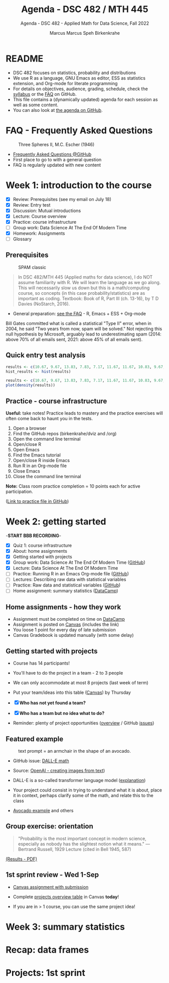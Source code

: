 #+TITLE:Agenda - DSC 482 / MTH 445
#+AUTHOR:Marcus Marcus Speh Birkenkrahe
#+SUBTITLE:Agenda - DSC 482 - Applied Math for Data Science, Fall 2022
#+STARTUP:overview hideblocks indent inlineimages
#+OPTIONS: toc:nil num:nil ^:nil
#+attr_html: :width 200px
[[../img/dice.jpg]]

* README

- DSC 482 focuses on statistics, probability and distributions
- We use R as a language, GNU Emacs as editor, ESS as statistics
  extension, and Org-mode for literate programming
- For details on objectives, audience, grading, schedule, check the
  [[https://github.com/birkenkrahe/dsmath/blob/main/org/syllabus.org][syllabus]] or the [[https://github.com/birkenkrahe/org/blob/master/FAQ.org][FAQ]] on GitHub.
- This file contains a (dynamically updated) agenda for each session
  as well as some content.
- You can also look at [[https://github.com/birkenkrahe/dsmath/blob/main/org/agenda.org][the agenda on GitHub]].

* FAQ - Frequently Asked Questions

#+attr_html: :width 300px
#+caption: Three Spheres II, M.C. Escher (1946)
[[../img/escher.jpg]]

- [[https://github.com/birkenkrahe/org/blob/master/FAQ.org][Frequently Asked Questions @GitHub]]
- First place to go to with a general question
- FAQ is regularly updated with new content

* Week 1: introduction to the course

- [X] Review: Prerequisites (see my email on July 18)
- [X] Review: Entry test
- [X] Discussion: Mutual introductions
- [X] Lecture: Course overview
- [X] Practice: course infrastructure
- [ ] Group work: Data Science At The End Of Modern Time
- [X] Homework: Assignments
- [ ] Glossary

** Prerequisites

#+attr_html: :width 300px
#+caption: SPAM classic
[[../img/spam.jpg]]

#+begin_quote
In DSC 482/MTH 445 (Applied maths for data science), I do NOT assume
familiarity with R. We will learn the language as we go along. This
will necessarily slow us down but this is a math/computing course, so
concepts (in this case probability/statistics) are as important as
coding. Textbook: Book of R, Part III (ch. 13-16), by T D Davies
(NoStarch, 2016).
#+end_quote

- General preparation: [[https://github.com/birkenkrahe/org/blob/master/FAQ.org#how-can-i-prepare-for-your-data-science-classes][see the FAQ]] - R, Emacs + ESS + Org-mode

#+begin_notes
Bill Gates committed what is called a statistical "Type II" error,
when in 2004, he said "Two years from now, spam will be solved." Not
rejecting this null hypothesis by Microsoft, arguably lead to
underestimating spam (2014: above 70% of all emails sent, 2021: above
45% of all emails sent).
#+end_notes

** Quick entry test analysis

#+begin_src R :results output graphics file :file ../img/entry_hist.png
  results <- c(10.67, 9.67, 13.83, 7.83, 7.17, 11.67, 11.67, 10.83, 9.67, 11.67, 14.42)
  hist_results <- hist(results)
#+end_src

#+RESULTS:
[[file:../img/entry_hist.png]]

#+begin_src R :results output graphics file :file ../img/entry_dens.png
  results <- c(10.67, 9.67, 13.83, 7.83, 7.17, 11.67, 11.67, 10.83, 9.67, 11.67, 14.42)
  plot(density(results))
#+end_src

#+RESULTS:
[[file:../img/entry_dens.png]]

** Practice - course infrastructure

*Useful:* take notes! Practice leads to mastery and the practice
exercises will often come back to haunt you in the tests.

1) Open a browser
2) Find the GitHub repos (birkenkrahe/dviz and /org)
3) Open the command line terminal
4) Open/close R
5) Open Emacs
6) Find the Emacs tutorial
7) Open/close R inside Emacs
8) Run R in an Org-mode file
9) Close Emacs
10) Close the command line terminal

*Note:* Class room practice completion = 10 points each for active
participation.

([[https://github.com/birkenkrahe/dsmath/blob/main/org/1_practice.org][Link to practice file in GitHub]])

* Week 2: getting started

-*START BBB RECORDING*-

- [X] Quiz 1: course infrastructure
- [X] About: home assignments
- [X] Getting started with projects
- [X] Group work: Data Science At The End Of Modern Time ([[https://github.com/birkenkrahe/dsmath/blob/main/org/2_orientation_practice.org][GitHub]])
- [X] Lecture: Data Science At The End Of Modern Time
- [ ] Practice: Running R in an Emacs Org-mode file ([[https://github.com/birkenkrahe/dsmath/blob/main/org/1_overview_practice.org#run-r-in-org-mode-file][GitHub]])
- [ ] Lectures: Describing raw data with statistical variables
- [ ] Practice: Raw data and statistical variables ([[https://github.com/birkenkrahe/dsmath/blob/main/org/3_raw_data_practice.org][GitHub]])
- [ ] Home assignment: summary statistics ([[https://app.datacamp.com/learn/courses/introduction-to-statistics][DataCamp]])

** Home assignments - how they work
#+attr_html: :width 400px
#+captions: course infrastructure
[[../img/platforms.png]]

- Assignment must be completed on time on [[https://app.datacamp.com/groups/lyon-college-data-science-fall-2022/assignments][DataCamp]]
- Assignment is posted on [[https://lyon.instructure.com/courses/655/assignments][Canvas]] (includes the link)
- You loose 1 point for every day of late submission
- Canvas Gradebook is updated manually (with some delay)

** Getting started with projects

- Course has 14 participants!

- You'll have to do the project in a team - 2 to 3 people

- We can only accommodate at most 8 projects (last week of term)

- Put your team/ideas into this table ([[https://lyon.instructure.com/courses/655/pages/enter-your-project-ideas-and-team-here][Canvas]]) by Thursday

- [X] *Who has not yet found a team?*

- [X] *Who has a team but no idea what to do?*

- Reminder: plenty of project opportunities ([[https://github.com/birkenkrahe/dsmath/blob/main/org/1_overview.org#many-project-opportunities][overview]] / GitHub [[https://github.com/birkenkrahe/dsmath/issues][issues]])

** Featured example  
#+attr_html: :width 400px
#+caption: text prompt = an armchair in the shape of an avocado.
[[../img/avocado.png]]

- GitHub issue: [[https://github.com/birkenkrahe/dsmath/issues/25][DALL-E math]]

- Source: [[https://openai.com/blog/dall-e/][OpenAI - creating images from text]]) 

- DALL-E is a so-called transformer language model ([[https://ml.berkeley.edu/blog/posts/dalle2/][explanation]])

- Your project could consist in trying to understand what it is about,
  place it in context, perhaps clarify some of the math, and relate
  this to the class

- [[https://openai.com/blog/dall-e/][Avocado example]] and others

** Group exercise: orientation
#+attr_html: :width 400px
[[../img/dog.jpg]]

#+begin_quote
"Probability is the most important concept in modern science,
especially as nobody has the slightest notion what it means."
—Bertrand Russell, 1929 Lecture (cited in Bell 1945, 587)
#+end_quote

[[https://github.com/birkenkrahe/dsmath/blob/main/pdf/2_orientation_practice.pdf][(Results - PDF)]]

** 1st sprint review - Wed 1-Sep

- [[https://lyon.instructure.com/courses/655/assignments/2277][Canvas assignment with submission]]

- Complete [[https://lyon.instructure.com/courses/655/pages/enter-your-project-ideas-and-team-here][projects overview table]] in Canvas *today*!

- If you are in > 1 course, you can use the same project idea!

* Week 3: summary statistics

* Recap: data frames

* Projects: 1st sprint

* 
